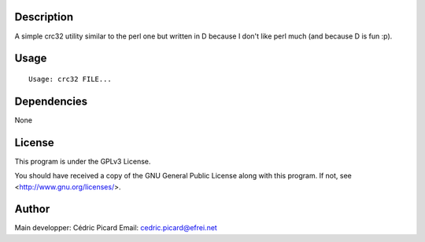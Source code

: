 Description
===========

A simple crc32 utility similar to the perl one but written in D because I
don't like perl much (and because D is fun :p).

Usage
=====

::

    Usage: crc32 FILE...

Dependencies
============

None

License
=======

This program is under the GPLv3 License.

You should have received a copy of the GNU General Public License
along with this program. If not, see <http://www.gnu.org/licenses/>.

Author
======

Main developper: Cédric Picard
Email:           cedric.picard@efrei.net
